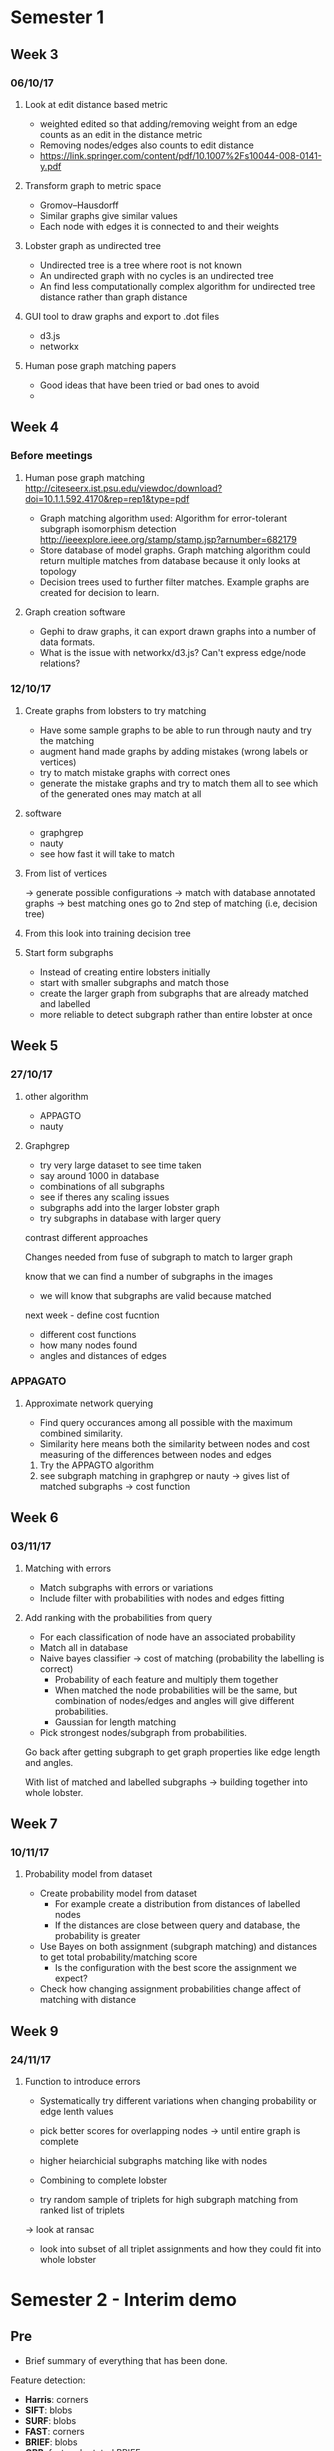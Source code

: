 * Semester 1
** Week 3
*** 06/10/17
**** Look at edit distance based metric
- weighted edited so that adding/removing weight from an edge counts as an edit in the distance metric
- Removing nodes/edges also counts to edit distance
- https://link.springer.com/content/pdf/10.1007%2Fs10044-008-0141-y.pdf

**** Transform graph to metric space
- Gromov–Hausdorff
- Similar graphs give similar values
- Each node with edges it is connected to and their weights

**** Lobster graph as undirected tree
- Undirected tree is a tree where root is not known
- An undirected graph with no cycles is an undirected tree
- An find less computationally complex algorithm for undirected tree distance rather than graph distance

**** GUI tool to draw graphs and export to .dot files
- d3.js 
- networkx

**** Human pose graph matching papers
- Good ideas that have been tried or bad ones to avoid
- 

** Week 4

*** Before meetings
**** Human pose graph matching http://citeseerx.ist.psu.edu/viewdoc/download?doi=10.1.1.592.4170&rep=rep1&type=pdf
- Graph matching algorithm used: Algorithm for error-tolerant subgraph isomorphism detection http://ieeexplore.ieee.org/stamp/stamp.jsp?arnumber=682179
- Store database of model graphs. Graph matching algorithm could return multiple matches from database because it only looks at topology
- Decision trees used to further filter matches. Example graphs are created for decision to learn. 

**** Graph creation software
- Gephi to draw graphs, it can export drawn graphs into a number of data formats. 
- What is the issue with networkx/d3.js? Can't express edge/node relations?

*** 12/10/17
**** Create graphs from lobsters to try matching
- Have some sample graphs to be able to run through nauty and try the matching
- augment hand made graphs by adding mistakes (wrong labels or vertices)
- try to match mistake graphs with correct ones
- generate the mistake graphs and try to match them all to see which of the generated ones may match at all

**** software 
- graphgrep
- nauty
- see how fast it will take to match

**** From list of vertices
-> generate possible configurations
-> match with database annotated graphs
-> best matching ones go to 2nd step of matching (i.e, decision tree)

**** From this look into training decision tree

**** Start form subgraphs
- Instead of creating entire lobsters initially
- start with smaller subgraphs and match those 
- create the larger graph from subgraphs that are already matched and labelled
- more reliable to detect subgraph rather than entire lobster at once

** Week 5

*** 27/10/17

**** other algorithm
- APPAGTO
- nauty

**** Graphgrep
- try very large dataset to see time taken
- say around 1000 in database
- combinations of all subgraphs
- see if theres any scaling issues
- subgraphs add into the larger lobster graph
- try subgraphs in database with larger query

contrast different approaches

Changes needed from fuse of subgraph to match to larger graph

know that we can find a number of subgraphs in the images
- we will know that subgraphs are valid because matched

next week - define cost fucntion
- different cost functions
- how many nodes found
- angles and distances of edges

*** APPAGATO
**** Approximate network querying
- Find query occurances among all possible with the maximum combined similarity.
- Similarity here means both the similarity between nodes and cost measuring of the differences between nodes and edges

1. Try the APPAGTO algorithm
2. see subgraph matching in graphgrep or nauty -> gives list of matched subgraphs -> cost function

** Week 6
   
*** 03/11/17

**** Matching with errors
- Match subgraphs with errors or variations
- Include filter with probabilities with nodes and edges fitting

**** Add ranking with the probabilities from query
- For each classification of node have an associated probability
- Match all in database
- Naive bayes classifier -> cost of matching (probability the labelling is correct)
    - Probability of each feature and multiply them together
    - When matched the node probabilities will be the same, but combination of nodes/edges and angles will give different probabilities.
    - Gaussian for length matching
- Pick strongest nodes/subgraph from probabilities.



Go back after getting subgraph to get graph properties like edge length and angles.

With list of matched and labelled subgraphs -> building together into whole lobster.

** Week 7

*** 10/11/17

**** Probability model from dataset
- Create probability model from dataset
  - For example create a distribution from distances of labelled nodes
  - If the distances are close between query and database, the probability is greater

- Use Bayes on both assignment (subgraph matching) and distances to get total probability/matching score
  - Is the configuration with the best score the assignment we expect?

- Check how changing assignment probabilities change affect of matching with distance


** Week 9
*** 24/11/17
**** Function to introduce errors
- Systematically try different variations when changing probability or edge lenth values

- pick better scores for overlapping nodes -> until entire graph is complete
- higher heiarchicial subgraphs matching like with nodes
- Combining to complete lobster

- try random sample of triplets for high subgraph matching from ranked list of triplets
-> look at ransac 

- look into subset of all triplet assignments and how they could fit into whole lobster

* Semester 2 - Interim demo
** Pre
- Brief summary of everything that has been done.

Feature detection:
- *Harris*: corners
- *SIFT*: blobs
- *SURF*: blobs
- *FAST*: corners
- *BRIEF*: blobs
- *ORB*: fast and rotated BRIEF

Matching:
- Brute force matching
- FLANN based matching
  - Different index algorithms: LinearIndex, KTreeIndex, KMeansIndex, CompositeIndex, AutotuneIndex

Spatial verification with homography

Recognising and detecting:
- Histogram of Oriented Gradients
- Image pyramids
- Sliding windows

** Week 1
*** Questions:
- For vision, using detectors seem to be create descriptor from machine learning (eg HOG+SVM) to be able to classify image. However, we want to identify features of the lobster rather than classify the image as a lobster to be able to create a graph?


- Use size of keypoints to filter and labelling from expected size
- Save the points and sizes remaining
- Hand label
- Try and match based on labelling
- Size and distance of points from each other
- Compare and evaluate between different images to show all points are consistently similar so we can graph match
- Get pose of lobster

** Week 2
- dithering(imagemagic) -> color histogram to filter out wrong colours
- visual similarity check on keypoints
- probabilities after initial filtering

** Week 3
- Look into compare against previous work for carapace length
- Especially for images that didn't work before
- Robustness against noise and scale
- Work for different scales/sizes

If matching works, can use any other technique to find keypoints

*** Labelling notes
*Body* > 300
80 < *Claw* < 300
*Tail* > 300 (smaller than body)
80 < *Head* < 200

*** Matching algorithm notes
*Matches*: [Query graph]:[DB graph]{(query_node1, db_node1), (query_node2, db_node2), ...}

#+BEGIN_SRC pseudocode
for each match in matches
    query_graph = permutations[match.query_id]
    db_graph = get_db_graph(match.db_id)

    if match_nodes() and match_edges()
        good_matches.add(match)

func get_db_graph(id)
    open(id+".gdf") as graph_file
        return Graph(graph_file)

func match_nodes(node_match_tuples)
    for query_node,target_node in node_match_tuples
        if query_node != target_node
            return false
    return true

func match_edges()
    query_edges = []
    target_edges = []

    for each edge in query_edges
        if query_edge[i] != target_edge[i]
            return false

    return true
#+END_SRC

** Week 4
- Probabilty of triplet by product of node probability and product of edge probability
- Edge probability from normal distribution

- For all triplets that contain the keypoint, which triplet is the strongest
- Then sum once for each node
- Edges are the connection of the strong triplet

** Week 6
- Larger annotated set
- Body-tail classification 
- script threshold parameter against existing dataset
- Include edges in model method
- Contrast with previous work to highlight what was done

*** TODO Use edges in model method
*** TODO Check body-tail classification rate
*** TODO Script to analyse/get threshold parameters

- Issue with histogram method for some keypoints not being detected
  > Try histogram for each label and use higher threshold

*** Meeting
Filter before graphgrep with node/edge
max edge distance as function of node size

-> All annotated histograms into flann for comparison

** Week 7
Monday 2pm
compare previous models that only use size/histogram vs more structured approach
- how well we can recognise parts/labels of the lobster
- cross validate by leaving one out -> 20 fold

*** Work
- Previous histogram method was too harsh even with low threshold
- Use multiple histograms (one for each label) and add all points that match
- Better more points and do more processing since any points lost in filtered cannot be used after
- Have to be careful with being too lenient as that would lead to too much detection with noise

** Spring week 1
Which of juvenile/mature model is more probably for matched image
- predict juvenile/mature as classification

Labelling accuracy with precision/recall

Report:
- Justify decisions to show that i am not just randomly trying things
- Evaluate if decisions work for some (eg, vision detectors, using 3 for permutations instead of 2 or 4)


** Spring week 2
*** Before meeting notes
- Context survey -> background
- Context survey -> previous work
- Results -> keypoint labelling how to plot
- Introduction -> objectives

- Draft


*** Meeting
- Precision/recall on all dataset
- The thing that varies are the thresholds

- Explain why images where graph could not be built


** Week 8 
*** Questions
**** Submission
- images too large to submit
- code/readme 

**** Results
- 

**** Report design
- how to take word count
  - detex
  - words in pdf document


**** Other
- poster


*** Meeting report 
**** General
- Citations use \cite{a,b} rather than \cite{a} \cite{b}

**** Abstract
- Abstract say what the results actually were 

**** Context survey
- Previous work
  - do not say adapting the previous work
  - just using his dataset

**** SE-process ()
- Python performance important but not for scripting aspect
- Not performance is not important as a whole

- Looked into nauty, why not used


- Things in se process like testing, version control, environment, python types
- Because not actual process in this section

**** Methodology
- Keypoint labelled using baysian model rather than using Bayes' theorem

- Renamed "keypoint extraction" to higher level title because it more than just extraction in this step

- Group pipeline into subsections, eg keypoint filtering 

- SImply demonstrated why corner detectors not work, not going into too much detail (we were not surprised it doesn't work)

***** Keypoint filtering
- Define term before being used, eg octaves mentioned before being defined

- Keypoints not ``noisy", define noisy as the keypoint not being relevant

- colour histogram issue but address that it will be dealt with later with the graph models.

***** Node labelling
Simply summary sentence at the beginning before going into detail.
- Unsustainable rewording

***** Subgraph rebuilding
probability product equation is naive bayes classifier
- add maths to this subsection



**** Results put same as evaluation
Mention other evaluation that will compared against

- Explain precision/recall may not be best metrics
- no threshold that can change to vary precision/recall as based on ranking
- no inherrent trade off between them
- thresholds that were varied are based on filtering/labelling not which final graph to be matched
- Give F1 score for best precision/recall as table
- can report for each body part or each model/method

mature/juvenile classification evaluation


*** Meeting questions

**** Report

***** Context survey
- Move background from introduction?
- More on background papers like fish species detection?
- More on background for fishing/minimum landing size regulations?

***** Software engineering process
- Better title?


**** Other
- Poster
***** Submission
- Include libraries used source/executable?


* Notes

** Graph matching notes
- Label nodes having expected number of edges
eg, body should have 4 edges connected to it
  , arm has 2
  , head/tail/claw has 1

** Histogram matching notes
Follow pyimagesearch guide to utilizing color histograms

** Annotating dataset

1. Get all keypoints with SIFT (no filtering)

2. Write all keypoints into gdf format

3. Manually label important keypoints, removing all other keypoints and annotating edges between keypoints

4. Run ~translate.py~ to create finished ~.gdf~ files and put all finished ~.gdf~ files into one.
4a, all complete ~.gdf~ files are needed for node/edge distributions

5. Put all .gdf files as grapgrep db file by running 
~./ggsxe -b -gfu db.gfu~ where ~db.gfu~ contains all annotated graph files together

6. Use separate db file for mature and juvenile

** Method Pipeline

0. Annotation of dataset for keypoint/node/edge distributions

1. Get keypoints with SIFT

2. Filter with octave 
   - Removes all tiny keypoints that are of no relevance

3-0. Tried filtering with size distributions, but not reliable because of different sized lobsters and not robust against scaling 
3-0a. Also tried filtering with keypoint descriptors, but again not effective, often detects very small keypoints

3. Filter with colour histograms
   a. Histogram for each label from model
       - Too strict filtering means losing data
       - Too lenient filtering means too large combination for next step
       - Too lenient filtering also leads to worse performance against noise

4. Create combinations of triplets and filter with graphgrep
   a. Keypoint labelling for combinations using node size probability
   b. Match triplet subgraphs with graphgrep to eliminate impossible configurations
   c. Remaining triplets assigned probability based on node sizes and distribution of edges with those node labels

5. Re-create full lobster graph from remaining triplet permutations
   a. Keypoint method - find best triplet for each keypoint, use the best one if there is overlap
   b. Model method - use a model with a number of labels that should be filled if possible and find best triplet for each label
   c. Graph method - similar to model method but instead of filling just labels, try to fill a graph by each (node-edge-node)

** Using dataset notes
10 lobsters from each category (mature/juvenile)

Leave one out validation where try to match back to one of the 20 dataset lobsters
